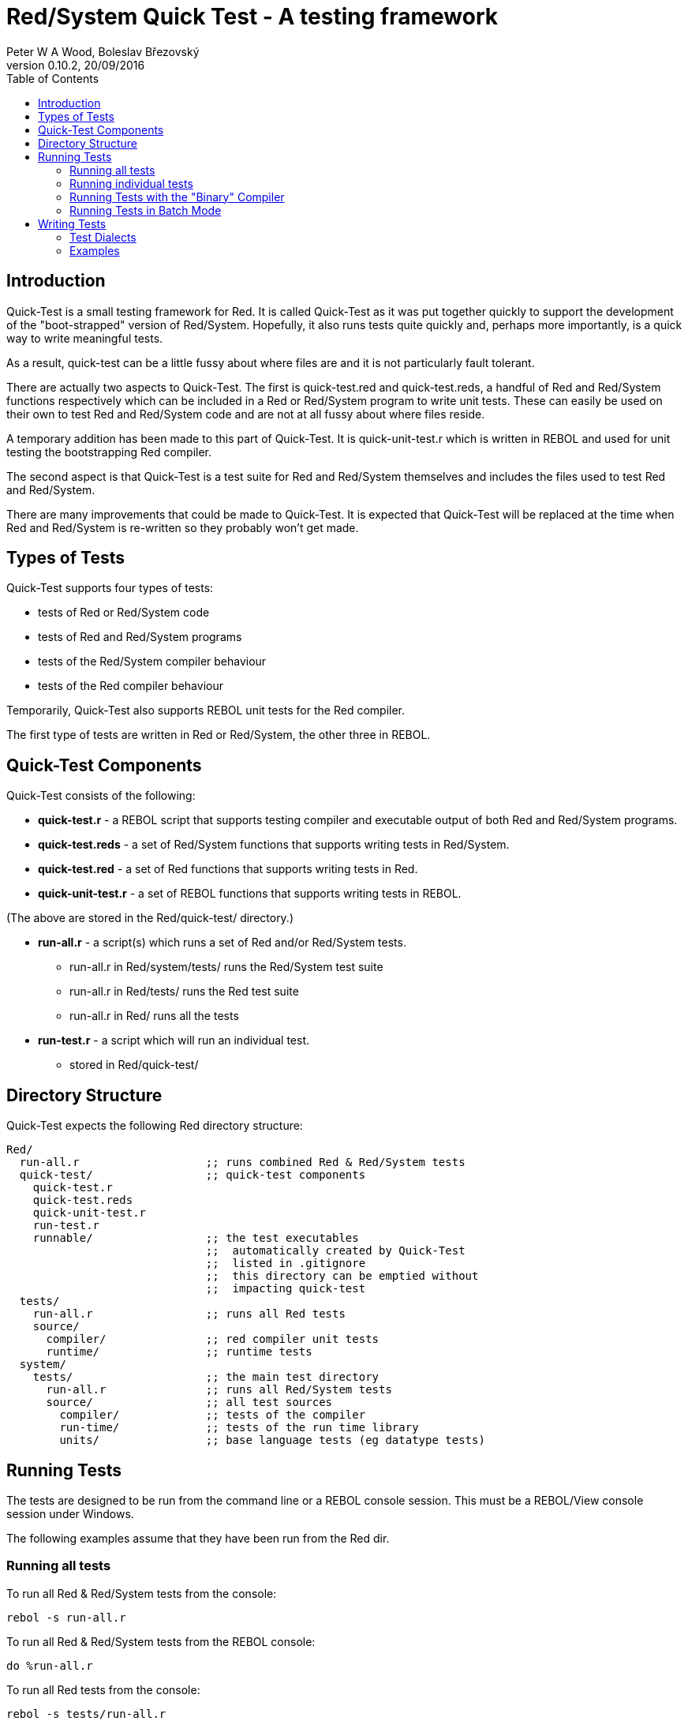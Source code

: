 Red/System Quick Test - A testing framework
===========================================
:author: Peter W A Wood, Boleslav Březovský
:revnumber: 0.10.2
:revdate: 20/09/2016
:homepage: http://www.red-lang.org
:toc:

Introduction
------------

Quick-Test is a small testing framework for Red. It is called Quick-Test as it
was put together quickly to support the development of the "boot-strapped"
version of Red/System. Hopefully, it also runs tests quite quickly and,
perhaps more importantly, is a quick way to write meaningful tests.

As a result, quick-test can be a little fussy about where files are and it is
not particularly fault tolerant.

There are actually two aspects to Quick-Test. The first is quick-test.red and
quick-test.reds, a handful of Red and Red/System functions respectively which
can be included in a Red or Red/System program to write unit tests. These can
easily be used on their own to test Red and Red/System code and are not at all
fussy about where files reside.

A temporary addition has been made to this part of Quick-Test. It is
quick-unit-test.r which is written in REBOL and used for unit testing the
bootstrapping Red compiler.

The second aspect is that Quick-Test is a test suite for Red and Red/System
themselves and includes the files used to test Red and Red/System.

There are many improvements that could be made to Quick-Test. It is expected
that Quick-Test will be replaced at the time when Red and Red/System is
re-written so they probably won't get made.


Types of Tests
--------------

Quick-Test supports four types of tests:

- tests of Red or Red/System code
- tests of Red and Red/System programs
- tests of the Red/System compiler behaviour
- tests of the Red compiler behaviour

Temporarily, Quick-Test also supports REBOL unit tests for the Red compiler.

The first type of tests are written in Red or Red/System, the other three in REBOL.


Quick-Test Components
---------------------

Quick-Test consists of the following:

- *quick-test.r* - a REBOL script that supports testing compiler and executable output of both Red and Red/System programs.
- *quick-test.reds* - a set of Red/System functions that supports writing tests in Red/System.
- *quick-test.red* - a set of Red functions that supports writing tests in Red.
- *quick-unit-test.r* - a set of REBOL functions that supports writing tests in REBOL.

(The above are stored in the Red/quick-test/ directory.)

- *run-all.r* - a script(s) which runs a set of Red and/or Red/System tests.
* run-all.r in Red/system/tests/ runs the Red/System test suite
* run-all.r in Red/tests/ runs the Red test suite
* run-all.r in Red/ runs all the tests
- *run-test.r* - a script which will run an individual test.
* stored in Red/quick-test/


Directory Structure
-------------------

Quick-Test expects the following Red directory structure:

  Red/
    run-all.r                   ;; runs combined Red & Red/System tests
    quick-test/                 ;; quick-test components
      quick-test.r
      quick-test.reds
      quick-unit-test.r
      run-test.r
      runnable/                 ;; the test executables
                                ;;  automatically created by Quick-Test
                                ;;  listed in .gitignore
                                ;;  this directory can be emptied without
                                ;;  impacting quick-test
    tests/
      run-all.r                 ;; runs all Red tests
      source/
        compiler/               ;; red compiler unit tests
        runtime/                ;; runtime tests
    system/
      tests/                    ;; the main test directory
        run-all.r               ;; runs all Red/System tests
        source/                 ;; all test sources
          compiler/             ;; tests of the compiler
          run-time/             ;; tests of the run time library
          units/                ;; base language tests (eg datatype tests)


Running Tests
-------------

The tests are designed to be run from the command line or a REBOL console
session. This must be a REBOL/View console session under Windows.

The following examples assume that they have been run from the Red dir.

Running all tests
~~~~~~~~~~~~~~~~~

To run all Red & Red/System tests from the console:

  rebol -s run-all.r

To run all Red & Red/System tests from the REBOL console:

  do %run-all.r

To run all Red tests from the console:

  rebol -s tests/run-all.r

To run all Red tests from the REBOL console:

  do %tests/run-all.r

To run all Red/System tests from the console:

  rebol -s system/tests/run-all.r

To run all Red/System tests from the REBOL console:

  do %system/tests/run-all.r

Running individual tests
~~~~~~~~~~~~~~~~~~~~~~~~

To run an individual test file from the console:

  rebol -s quick-test/run-test.r "<file>"

To run an individual test file from the REBOL console:

  do/args %quick-test/run-test.r "<file>"

where +<file>+ is the path to the file to be tested .

e.g. The command to run the logic-test.reds test file which is in the units
directory:

    do/args %quick-test/run-test.r "system/tests/source/units/logic-test.reds"


[NOTE]
========================
- %run-test.r can run both .r and .reds tests.
- When using run-test.r from within a REBOL console session, the file
paths to both run-test.r and the test file must be relative to the directory
from which the REBOL session was launched (system/options/path).
========================


Running Tests with the "Binary" Compiler
~~~~~~~~~~~~~~~~~~~~~~~~~~~~~~~~~~~~~~~~

By default, quick-tests runs all the tests using the source code of the
compiler. However, it is possible to run the tests using the "binary"
compiler.

To run the tests using the "binary" compiler from the command line:

  rebol -qs run-all.r --binary <path-to-compiler>

To run the tests from the REBOL console:

  do/args %run-all.r "--binary <path-to-compiler>

You can omit the <path-to-compiler> if it is Red/build/bin/red or
Red/build/bin/red.exe


Running Tests in Batch Mode
~~~~~~~~~~~~~~~~~~~~~~~~~~~

The test can be run in batch mode from within a shell script (or similar).
In batch mode, the test output is suppressed and the script returns 0 if all
tests succeed and 1 if any test fails.

  rebol -qs run-all.r --batch


Writing Tests
-------------

In terms of writing tests, Quick-Test is quite minimal by design. It provides
only a simple assert function and a minimal set of test organisation
functions.


Test Dialects
~~~~~~~~~~~~~

quick-test.reds
^^^^^^^^^^^^^^^

pass:[***start-run***]
++++++++++++++++++++++

Marks the start of the test run and initialises the run totals.

.Usage:
  ***start-run*** <title>
    <title> : title of the test run - c-string!

pass:[~~~start-file~~~]
+++++++++++++++++++++++

Marks the start of an individual test file.

.Usage:
  ~~~start-file~~~ <title>
    <title> : title of the test file - c-string!

===start-group===
+++++++++++++++++

Marks the start of a group of tests. Using groups in a test is optional.

.Usage:
  ===start-group=== <title>
    <title> : title of the test group - c-string!

--test--
++++++++

The start of an individual test. The number of tests in a run and file are
counted and reported.

.Usage:
  --test-- <title>
    <title> : title of an individual test - c-string!

--assert
++++++++

An assertion. True = pass. False = fail. The number of assertions, passes and
failures are counted and reported for each run and file.

.Usage:
  --assert <assertion>
    <assertion> : a Red/System expression that returns a logic! value

--assertf~=
+++++++++++

An assertion that two floating point numbers are approximately equal. The
tolerance provided is used both as an absolute and relative tolerance. The
calculation of the tolerance is a quite simplistic but has proved sufficient
for its purpose.

.Usage:
  --assertf~= <value> <value> <tolerance>
    <value> :     a float! value
    <tolerance> : a float! value

--assertf32~=
+++++++++++++

AssertF~= for float32! values.

.Usage:
  --assertf32~= <value> <value> <tolerance>
    <value> :     a float32! value
    <tolerance> : a float32! value

===end-group===
+++++++++++++++

Marks the end of a group of tests.

.Usage:
  ===end-group===

pass:[~~~end-file~~~]
+++++++++++++++++++++

Marks the end of a test file.

.Usage:
  ~~~end-file~~~

pass:[***end-run***]
++++++++++++++++++++

Marks the end of a test run.

.Usage:
  ***end-run***

quick-test.r
^^^^^^^^^^^^

quick-test.r supports tests with two different levels of output. The more
verbose of the two displays totals for each file in a run and highlights
failing tests.

The second, "quiet mode" displays only a summary of each tests in a concise
report. The more detailed report is logged to %quick-test.log in the tests/
directory. This is triggered by using the quiet version of the commands in
the dialect.

pass:[***start-run***]
++++++++++++++++++++++

Marks the start of the test run and initialises the run totals.

.Usage:
  ***start-run*** <title>
    <title> : title of the test run - string!

pass:[***start-run-quiet***]
++++++++++++++++++++++++++++

Marks the start of a "quiet" test run and initialises the run totals.

.Usage:
 ***start-run-quiet*** <title>
    <title> : title of the test run - string!


pass:[~~~start-file~~~]
+++++++++++++++++++++++

Marks the start of an individual test file.

.Usage:
  ~~~start-file~~~ <title>
    <title> : title of the test file - string!


===start-group===
+++++++++++++++++

Marks the start of a group of tests. Using groups in a test is optional.

.Usage:
  ===start-group=== <title>
    <title> : title of the test group - string!


--test--
++++++++

The start of an individual test. The number of tests in a run and file are
counted and reported.

.Usage:
  --test-- <title>
    <title> : title of an inidvidual test - string!

[[anchor-compile]]
--compile
+++++++++

Compiles a Red or Red/System source file. The output from the compiler is
captured in +qt/comp-ouput+. If the compile is successful, +qt/exe+ will
contain the path to the executable file. It will be +'none+ if the compile
failed.

.Refinements:
- `/bin` - should be used if you want to use the binary version of the Red
compiler. Supply the file path to the bin by setting +qt/bin-compiler+ prior
to calling the function.

.Usage:
  --compile <file>
    <file> : source file - file!


--compile-dll
+++++++++++++

Compiles a Red or Red/System source file as a dynamic link library. The output
 from the compiler is captured in +qt/comp-output+. The dll is stored in the
tests/runnable directory. Use the +qt/compile-ok?+ function to check if the
compilation was successful.

.Refinements:
- `/bin` - should be used if you want to use the binary version of the Red
compiler. Supply the file path to the bin by setting +qt/bin-compiler+ prior
to calling the function.

.Usage:
  --compile-dll <file> <target>
    <file> : source file - file!
    <target> : The compiler target ID

--compile-red
+++++++++++++

DEPRECATED, USE <<anchor-compile,compile>>

[[anchor-compile-this]]
--compile-this
++++++++++++++

Compiles a Red or Red/System source supplied as a string in the test script.
A Red header is automatically inserted if one is not supplied. Setting
+qt/script-header+ will override the Red [] default. The output from the
compiler is captured in +qt/comp-ouput+. If the compile is successful,
+qt/exe+ will contain the path to the executable file. It will be +'none+
if the compile failed.

.Refinements:
- `/bin` - should be used if you want to use the binary version of the Red
compiler. Supply the file path to the bin by setting +qt/bin-compiler+ prior
to calling the function.

.Usage:
  --compile-this <source code>
    <source code> : source - string!

--compile-this-red
++++++++++++++++++

DEPRECATED, USE <<anchor-compile-this,compile-this>>

[[anchor-compile-and-run]]
--compile-and-run
+++++++++++++++++

Compiles a Red or Red/System source file and runs it. The output from the
compiler is captured in +qt/comp-ouput+. If the compile is successful,
+qt/exe+ will contain the path to the executable file. It will be +'none+ if
the compile failed. The output produced by the executable is captured in
+qt/output+. (It will contain "Compilation failed" in the case of a
compilation error.)

.Refinements:
- `/error` - should be used if a runtime error is expected.

- `/bin` - should be used if you want to use the binary version of the Red
compiler. Supply the file path to the bin by setting +qt/bin-compiler+ prior
to calling the function.

-`/prg` refinement which should be used when the supplied file is Red program
that should be run and not a Quick-Test snippet.

.Usage:
  --compile-and-run <file>
    <file> : source file - file!

--compile-and-run-red
+++++++++++++++++++++

DEPRECATED, USE <<anchor-compile-and-run,compile-and-run>>

[[anchor-compile-and-run-this]]
--compile-and-run-this
++++++++++++++++++++++

Compiles a Red/System source supplied as a string in the test script and runs
it. A Red/System header is automatically inserted if one is not supplied. The
output from the compiler is captured in +qt/comp-ouput+. If the compile is
succesful, +qt/exe+ will contain the path to the executable file. It will be
+'none+ if the compile failed. The output produced by the executable is
captured in +qt/output+. (It will contain "Compilation failed" in the case
of a compilation error.)

.Refinements:
- `/error` - should be used if a runtime error is expected.
- `/bin` - should be used if you want to use the binary  version of the Red
compiler. Supply the file path to the bin by setting +qt/bin-compiler+ prior
to calling the function.

.Usage:
  --compile-and-run-this <source code>
    <file> : source - string!

--compile-and-run-this-red
++++++++++++++++++++++++++

DEPRECATED, USE <<anchor-compile-and-run-this,compile-and-run-this>>

--compile-run-print
+++++++++++++++++++

Compiles, runs and prints the output of a Red or Red/System program supplied
as a source file. It is designed to run test programs written using the
quick-test.reds test framework.

.Refinements:
- `/error` - should be used if a runtime error is expected.

- `/bin` - should be used if you want to use the binary version of the Red
compiler. Supply the file path to the bin by setting +qt/bin-compiler+ prior
to calling the function.

.Usage:
  --compile-run-print <file>
  <file> : source file - file!

--add-to-run-totals
+++++++++++++++++++

Is used after a --compile-and-run or --compile-run-print to collect the totals
from a test using the quick-test.reds framework.

.Usage:
  --add-to-run-totals

--run
+++++

Runs an executable program. The output is captured in +qt/output+.

.Usage:
  --run <file>
    <file> : an executable program - file!

--run-unit-test
+++++++++++++++

Runs a quick-unit-test.r test written in REBOL.

.Usage:
  --run-unit-test <file>
    <file> : a REBOL script file - file!

--run-unit-test-quiet
+++++++++++++++++++++

Runs a quick-unit-test.r test written in REBOL in quiet mode.

.Usage:
--run-unit-test-quiet <file>
    <file> : a REBOL script file - file!

--run-script
++++++++++++

Runs a REBOL script.

.Usage:
  --run-script <file>
    <file> : a REBOL script - file!

--run-script-quiet
++++++++++++++++++

Runs a REBOL script in quiet mode.

.Usage:
  --run-script-quiet <file>
    <file> : a REBOL script - file!

--run-test-file
+++++++++++++++

Compiles, runs and prints the output of a Red or Red/System test program
written using quick-test.reds. It automatically adds the totals from the test
to the run-totals.

.Usage:
  --run-test-file <file>
  <file> : a quick-test.red or quick-test.reds test program

--run-test-file-quiet
+++++++++++++++++++++

Compiles, runs and prints the output of a Red or Red/System test program
written using quick-test.reds in quiet mode. It automatically adds the totals
from the test to the run-totals.

.Refinements:
- `/error` - should be used if a runtime error is expected.

- `/bin` - should be used if you want to use the binary version of the Red
compiler. Supply the file path to the bin by setting +qt/bin-compiler+ prior
to calling the function.

.Usage:
  --run-test-file-quiet <file>
  <file> : a quick-test.reds or quick-test.red test program

--assert
++++++++

An assertion. True = pass. False = fail. The number of assertions, passes and
failures are counted and reported for each run and file.

.Usage:
  --assert <assertion>
    <assertion> : a Red/System expression that returns a logic! value

--assert-msg?
+++++++++++++

Checks if the compiler has produced the expected message.

.Usage:
  --assert-msg? <message>
    <message> : an expected compiler messsage - string!

--assert-printed?
+++++++++++++++++

Checks if the runtime output included the expected phrase.

.Usage:
  --assert-printed? <phrase>
    <phrase> : expected string in runtime output - string!

--assert-red-printed?
+++++++++++++++++++++


Checks if the runtime output from a Red program included the expected phrase.
Red program output Unicode (either UTF-8 or UTF-16LE). The phrase must be
UTF-8 encoded.

.Usage:
  --assert-red-printed? <phrase>
    <phrase> : expected string in Red runtime output - string!

--clean
+++++++

Cleans up the temporary files created by `--compile-this` and
`--compile-and-run-this`. Can be safely used, but is not necessary, after
`--compile`, `--compile-and-run` and `--run`.

.Usage:
  --clean

===end-group===
+++++++++++++++

Marks the end of a group of tests.

.Usage:
  ===end-group===

pass:[~~~end-file~~~]
+++++++++++++++++++++

Marks the end of a test file.

.Usage:
  ~~~end-file~~~

pass:[***end-run***]
++++++++++++++++++++

Marks the end of a test run.

.Usage:
  ***end-run***

pass:[***end-run-quiet***]
++++++++++++++++++++++++++

Marks the end of a quiet-mode test run.

.Usage:
  ***end-run-quiet***

--setup-temp-files
++++++++++++++++++

Creates a set of temporary files exclusively for a test run to allow multiple
tests to be run in parallel. These files should be deleted at the end of the
run.

.Usage:
  --setup-temp-files

--delete-temp-files
+++++++++++++++++++

Deletes a set of temporary files created with --setup-temp-files.

.Usage:
  --delete-temp-files

--separate-log-file
+++++++++++++++++++

Creates a separate log file for a test run. This file will be retained after
the run for inspection. It needs to be deleted manually.

.Usage:
  --separate-log-file

quick-unit-test.r
^^^^^^^^^^^^^^^^^

Syntatically the quick-unit-test dialect is similar to the quick-test.reds
dialect. There is one significant difference between them, quick-unit-test
collects all the output from test and provides a means to interogate it.

pass:[***start-run***]
++++++++++++++++++++++

Marks the start of the test run and initialises the run totals.

.Usage:
  ***start-run*** <title>
    <title> : title of the test run - string!

pass:[~~~start-file~~~]
+++++++++++++++++++++++

Marks the start of an individual test file.

.Usage:
  ~~~start-file~~~ <title>
    <title> : title of the test file - string!


===start-group===
+++++++++++++++++

Marks the start of a group of tests. Using groups in a test is optional.

.Usage:
  ===start-group=== <title>
    <title> : title of the test group - string!

--test--
++++++++

The start of an individual test. The number of tests in a run and file are
counted and reported.

.Usage:
  --test-- <title>
    <title> : title of an inidvidual test - string!


--assert
++++++++

An assertion. True = pass. False = fail. The number of assertions, passes and
failures are counted and reported for each run and file.

.Usage:
  --assert <assertion>
    <assertion> : a Red/System expression that returns a logic! value

--assert-printed?
+++++++++++++++++

An assertion that the text was printed.

.Usage:
  --assert-printed? <value>
    <value> : text - string!

===end-group===
+++++++++++++++

Marks the end of a group of tests.

.Usage:
  ===end-group===

pass:[~~~end-file~~~]
+++++++++++++++++++++

Marks the end of a test file.

.Usage:
  ~~~end-file~~~

pass:[***end-run***]
++++++++++++++++++++

Marks the end of a test run.

.Usage:
  ***end-run***

Examples
~~~~~~~~

Example 1: A Test of inc.reds - an imaginary function which adds 1 to an integer
^^^^^^^^^^^^^^^^^^^^^^^^^^^^^^^^^^^^^^^^^^^^^^^^^^^^^^^^^^^^^^^^^^^^^^^^^^^^^^^^

-----------------------------------------------
Red/System [
  Title:    "Tests of inc.reds"
  File:     %source/run-time/inc-test.reds
]

#include %../../quick-test/quick-test.reds
#include %relative-path-to/inc.reds

~~~start-file~~~ "inc"                          ;; start test file
                                                ;;  initialises totals

===start-group=== "increment an variable"       ;; a marker to group tests
                                                ;;  group name [string!]

  --test-- "inc-test-1"                         ;; start of code for a test
                                                ;;   test name [string!]
    i: 1
  --assert 2 = inc i                            ;; an assertion
                                                ;;   expression [logic!]

===end-group===                                 ;; end of group marker

~~~end-file~~~                                  ;; finish test - print totals
-----------------------------------------------


Example 2: A test to check the compiler correctly identifies aan unidentified variable:
^^^^^^^^^^^^^^^^^^^^^^^^^^^^^^^^^^^^^^^^^^^^^^^^^^^^^^^^^^^^^^^^^^^^^^^^^^^^^^^^^^^^^^^

-----------------------------------------------
change-dir %../                   ;; revert to tests/ dir (from runnable)
                                  ;; .r test scripts are copied to runnable
                                  ;; before execution

                                  ;; There is no need to include quick-test.r
                                  ;; as it will have been included by either
                                  ;; %run-all.r or %run-test.r

~~~start-file~~~ "comp-err"       ;; start test

--test-- "compile-error-1"

--compile-this {                  ;; compiles the suplied string
                                  ;; by default automatically inserts
                                  ;; Red [] by default
                                  ;; this can be changed by setting
                                  ;; qt/script-header prior to running
                                  ;; the test
                                  ;; compiler output is collected in
                                  ;; qt/comp-output
      i := 1;
    }

  --assert none <> find qt/comp-output "*** undefined symbol"
  --assert none <> find qt/comp-output "at:  ["
  --assert none <> find qt/comp-output "i := 1"
  --assert none <> find qt/comp-output "]"

  --clean                         ;; tidies up temporary files

~~~end-file~~~                    ;; ends test and print totals
-----------------------------------------------


Example 3: Test the output of a Red or Red/System program
^^^^^^^^^^^^^^^^^^^^^^^^^^^^^^^^^^^^^^^^^^^^^^^^^^^^^^^^^

-----------------------------------------------
change-dir %../                   ;; revert to tests/ directory from runnable/

~~~start-file~~~ "output"

  --test-- "hello"
                                  ;; --compile-and-run compiles and runs
                                  ;; a Red/System program. The output is
                                  ;; collected in qt/output

  --compile-and-run %source/compiler/hello.reds
  --assert none <> find qt/output "hello"
  --assert none <> find qt/output "world"

~~~end-file~~~
-----------------------------------------------





